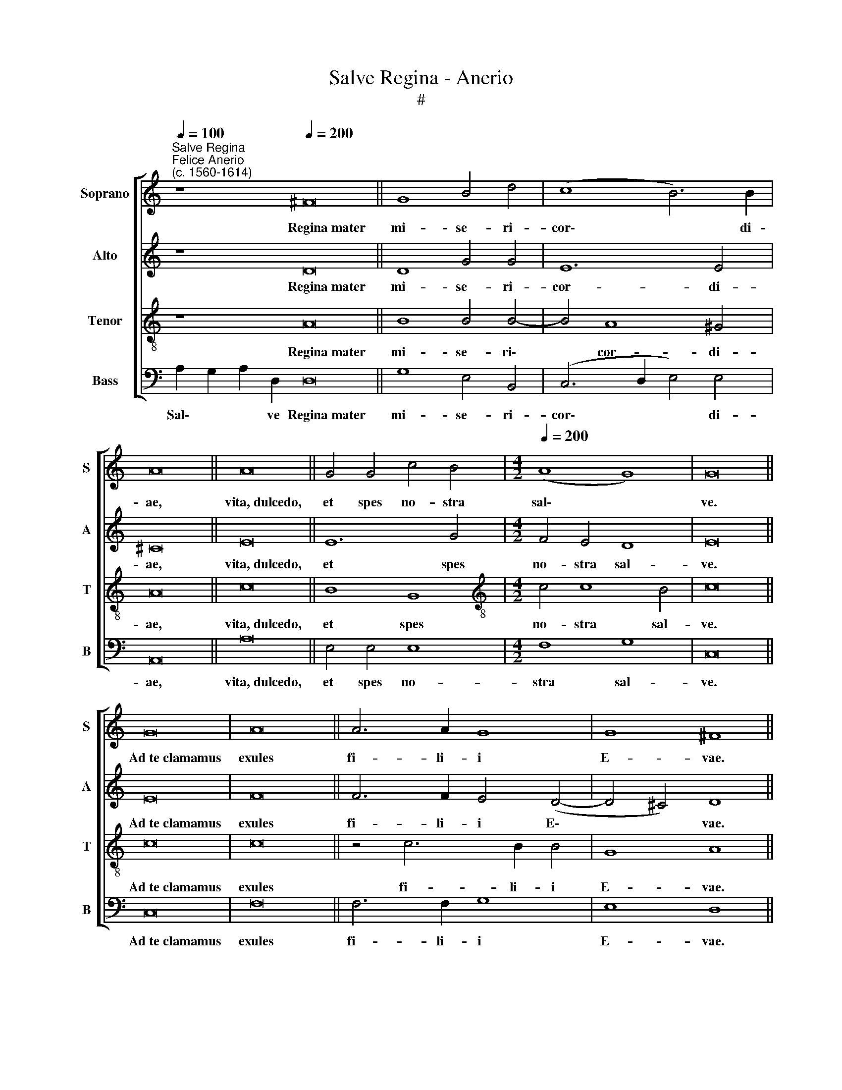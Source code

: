 X:1
T:Salve Regina - Anerio
T:#
%%score [ 1 2 3 4 ]
L:1/8
Q:1/4=100
M:none
K:C
V:1 treble nm="Soprano" snm="S"
V:2 treble nm="Alto" snm="A"
V:3 treble-8 nm="Tenor" snm="T"
V:4 bass nm="Bass" snm="B"
V:1
"^Salve Regina""^Felice Anerio\n(c. 1560-1614)" z8[Q:1/4=200] ^F16 || G8 B4 d4 | (c8 B6) B2 | %3
w: Regina~mater|mi- se- ri-|cor\- * di-|
 A16 || A16 || G4 G4 c4 B4 |[M:4/2][Q:1/4=200][Q:1/4=200][Q:1/4=200][Q:1/4=200] (A8 G8) | G16 || %8
w: ae,|vita,~dulcedo,|et spes no- stra|sal\- *|ve.|
 G16 | A16 || A6 A2 G8 | G8 ^F8 || G16 || G8 _B8 | _B4 A4 A8 | A8 || A16 | A4 (_B4 A2 G2) (G4- | %18
w: Ad~te~clamamus|exules|fi- li- i|E- vae.|Ad~te~suspiramus|ge- men-|tes et flen-|tes|in~hac~lacry-|ma- rum * * val\-|
 G4 ^F4) G8 || E16 | G16 || A16 | G16 | A8 A8 | ^G8 G4 B4 | c4 B4 A4 d4 | G6 G2 G4 G4 | %27
w: * * le.|Eia~ergo|advocata|no-|stra,|il- los|tu- os mi-|se- ri- cor- des|o- cu- los ad|
 A4 F4 (E2 F2 G2 E2 | F6 G2 A8) | A8 z8 | A8 A8 | ^F8 || G16 | G16 || (A6 B2 c4) A4 | G8 A8 | %36
w: nos con- ver\- * * *||te.|Et Je-|sum|benedictum|fructum|ven\- * * tris|tu- i,|
 z4 c4 B4 A2 G2- | G2 F2 E3 E E4 ^F4 | G8 ^F8 | A8 _B8 |[Q:1/4=200] A8 ^F8 | G8 ^F8 || %42
w: no- bis post hoc|* ex- i- li- um o-|sten- de.|O cle-|mens, O|pi- a,|
[M:3/1][Q:1/4=400] A8 B8 ^c8 | d8 d8 A8 | (A16 ^G8) | A16 z8 | %46
w: O dul- cis|Vir- go Ma-|ri\- *|a,|
[Q:1/4=396] A8[Q:1/4=389] A8[Q:1/4=382] A8 |[Q:1/4=372] _B16[Q:1/4=362] B8 | %48
w: O dul- cis|Vir- go|
[Q:1/4=355] A8[Q:1/4=346] A16 |[Q:1/4=340] A24 |] %50
w: Ma- ri-|a.|
V:2
 z8 D16 || D8 G4 G4 | E12 E4 | ^C16 || E16 || E12 G4 |[M:4/2] F4 E4 D8 | E16 || E16 | F16 || %10
w: Regina~mater|mi- se- ri-|cor- di-|ae,|vita,~dulcedo,|et spes|no- stra sal-|ve.|Ad~te~clamamus|exules|
 F6 F2 E4 (D4- | D4 ^C4) D8 || D16 || E8 F8 | F4 F4 E8 | E8 || F16 | F8 D8 | D8 B,8 || C16 | E16 || %21
w: fi- li- i E\-|* * vae.|Ad~te~suspiramus|ge- men-|tes et flen-|tes|in~hac~lacry-|ma- rum|val- le.|Eia~ergo|advocata|
 F16 | E16 | F8 F8 | E8 E4 E4 | E4 E4 C4 F4 | E6 D2 D4 E4 | F4 D4 (C6 B,2 | A,2 D,2 D8 ^C4) | %29
w: no-|stra,|il- los|tu- os mi-|se- ri- cor- des|o- cu- los ad|nos con- ver\- *||
 D8 z8 | F8 E8 | A,8 || C16 | E16 || F8 F4 (F4- | F4 E4) F8 | z4 C4 D4 F2 E2- | %37
w: te.|Et Je-|sum|benedictum|fructum|ven- tris tu\-|* * i,|no- bis post hoc|
 E2 D2 ^C3 C C4 D4- | D4 (^CB, C2) D8 | F8 F8 | (F6 G2 A4) D4 | D8 D8 ||[M:3/1] E8 E8 E8 | F16 F8 | %44
w: * ex- i- li- um o\-|* sten\- * * de.|O cle-|mens, * * O|pi- a,|O dul- cis|Vir- go|
 E8 E16 | ^C16 z8 | D8 E8 ^F8 | G8 D16 | D16 ^C8 | D24 |] %50
w: Ma- ri-|a,|O dul- cis|Vir- go|Ma- ri-|a.|
V:3
 z8 A16 || B8 B4 B4- | B4 A8 ^G4 | A16 || c16 || B8 G8 |[M:4/2][K:treble-8] c4 c8 B4 | c16 || c16 | %9
w: Regina~mater|mi- se- ri\-|* cor- di-|ae,|vita,~dulcedo,|et spes|no- stra sal-|ve.|Ad~te~clamamus|
 c16 || z4 c6 B2 B4 | G8 A8 || B16 || c8 d8 | d4 d4 ^c8 | ^c8 || d16 | d12 _B4 | A8 G8 || G16 | %20
w: exules|fi- li- i|E- vae.|Ad~te~suspiramus|ge- men-|tes et flen-|tes|in~hac~lacry-|ma- rum|val- le.|Eia~ergo|
 c16 || c16 | c16 | c12 d4 | B8 B4 ^G4 | A4 ^G4 A4 B4 | c6 B2 B8 | z8 G8 | F4 D4 E8 | ^F8 z8 | %30
w: advocata|no-|stra,|il- los|tu- os mi-|se- ri- cor- des|o- cu- los|ad|nos con- ver-|te.|
 d4 (d8 ^c4) | d8 || e16 | c16 || (c2 B2 A2 G2 F4) c4 | c8 c8 | A8 G4 F2 c2- | c2 d2 A3 A A4 D4 | %38
w: Et Je\- *|sum|benedictum|fructum|ven\- * * * * tris|tu- i,|no- bis post hoc|* ex- i- li- um o-|
 E8 D8 | d8 d8 | c8 z4 A4 | _B8 A8 ||[M:3/1] c8 B8 A8 | A16 d8 | c8 B16 | A16 z8 | F8 E8 D8 | %47
w: sten- de.|O cle-|mens, O|pi- a,|O dul- cis|Vir- go|Ma- ri-|a,|O dul- cis|
 d16 G8 | F8 E16 | D24 |] %50
w: Vir- go|Ma- ri-|a.|
V:4
 A,2 G,2 A,2 D,2 D,16 || G,8 E,4 B,,4 | (C,6 D,2 E,4) E,4 | A,,16 || A,16 || E,4 E,4 E,8 | %6
w: Sal\- * * ve Regina~mater|mi- se- ri-|cor\- * * di-|ae,|vita,~dulcedo,|et spes no-|
[M:4/2] F,8 G,8 | C,16 || C,16 | F,16 || F,6 F,2 G,8 | E,8 D,8 || G,16 || C,8 _B,,8 | %14
w: stra sal-|ve.|Ad~te~clamamus|exules|fi- li- i|E- vae.|Ad~te~suspiramus|ge- men-|
 _B,,4 D,4 A,,8 | A,,8 || D,16 | (D,6 E,2 ^F,4) G,4 | D,8 G,,8 || C,16 | C,16 || F,16 | C,16 | %23
w: tes et flen-|tes|in~hac~lacry-|ma\- * * rum|val- le.|Eia~ergo|advocata|no-|stra,|
 F,12 D,4 | E,8 E,4 E,4 | A,4 E,4 F,4 D,4 | C,6 G,2 G,8 | z8 C,8 | D,4 _B,,4 A,,8 | D,8 z8 | %30
w: il- los|tu- os mi-|se- ri- cor- des|o- cu- los|ad|nos con- ver-|te.|
 D,8 A,,8 | D,8 || C,16 | C,16 || (F,6 G,2 A,4) F,4 | C,8 F,8- | F,8 z8 | z16 | z16 | D,8 _B,,8 | %40
w: Et Je-|sum|benedictum|fructum|ven\- * * tris|tu- i,||||O cle-|
 F,8 D,8 | G,,8 D,8 ||[M:3/1] A,8 ^G,8 A,8 | D,16 D,8 | A,,8 E,16 | A,,16 z8 | D,8 ^C,8 D,8 | %47
w: mens, O|pi- a,|O dul- cis|Vir- go|Ma- ri-|a,|O dul- cis|
 G,,16 G,,8 | D,8 A,,16 | D,24 |] %50
w: Vir- go|Ma- ri-|a.|

